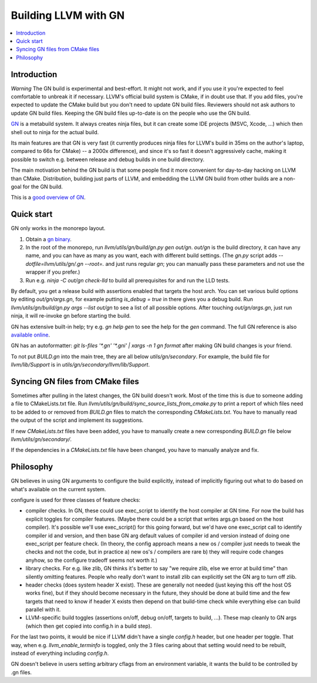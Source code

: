 =====================
Building LLVM with GN
=====================

.. contents::
   :local:

.. _Introduction:

Introduction
============

*Warning* The GN build is experimental and best-effort. It might not work,
and if you use it you're expected to feel comfortable to unbreak it if
necessary. LLVM's official build system is CMake, if in doubt use that.
If you add files, you're expected to update the CMake build but you don't need
to update GN build files. Reviewers should not ask authors to update GN build
files. Keeping the GN build files up-to-date is on the people who use the GN
build.

`GN <https://gn.googlesource.com/gn/>`_ is a metabuild system. It always
creates ninja files, but it can create some IDE projects (MSVC, Xcode, ...)
which then shell out to ninja for the actual build.

Its main features are that GN is very fast (it currently produces ninja files
for LLVM's build in 35ms on the author's laptop, compared to 66s for CMake) --
a 2000x difference), and since it's so fast it doesn't aggressively cache,
making it possible to switch e.g. between release and debug builds in one build
directory.

The main motivation behind the GN build is that some people find it more
convenient for day-to-day hacking on LLVM than CMake. Distribution, building
just parts of LLVM, and embedding the LLVM GN build from other builds are a
non-goal for the GN build.

This is a `good overview of GN <https://docs.google.com/presentation/d/15Zwb53JcncHfEwHpnG_PoIbbzQ3GQi_cpujYwbpcbZo/edit#slide=id.g119d702868_0_12>`_.

.. _Quick start:

Quick start
===========

GN only works in the monorepo layout.

#. Obtain a `gn binary <https://gn.googlesource.com/gn/#getting-started>`_.

#. In the root of the monorepo, run `llvm/utils/gn/build/gn.py gen out/gn`.
   `out/gn` is the build directory, it can have any name, and you can have as
   many as you want, each with different build settings.  (The `gn.py` script
   adds `--dotfile=llvm/utils/gn/.gn --root=.` and just runs regular `gn`;
   you can manually pass these parameters and not use the wrapper if you
   prefer.)

#. Run e.g. `ninja -C out/gn check-lld` to build all prerequisites for and
   run the LLD tests.

By default, you get a release build with assertions enabled that targets
the host arch. You can set various build options by editing `out/gn/args.gn`,
for example putting `is_debug = true` in there gives you a debug build. Run
`llvm/utils/gn/build/gn.py args --list out/gn` to see a list of all possible
options. After touching `out/gn/args.gn`, just run ninja, it will re-invoke gn
before starting the build.

GN has extensive built-in help; try e.g. `gn help gen` to see the help
for the `gen` command. The full GN reference is also `available online
<https://gn.googlesource.com/gn/+/master/docs/reference.md>`_.

GN has an autoformatter: `git ls-files '*.gn' '*.gni' | xargs -n 1 gn format`
after making GN build changes is your friend.

To not put `BUILD.gn` into the main tree, they are all below
`utils/gn/secondary`.  For example, the build file for `llvm/lib/Support` is in
`utils/gn/secondary/llvm/lib/Support`.

.. _Syncing GN files from CMake files:

Syncing GN files from CMake files
=================================

Sometimes after pulling in the latest changes, the GN build doesn't work.
Most of the time this is due to someone adding a file to CMakeLists.txt file.
Run `llvm/utils/gn/build/sync_source_lists_from_cmake.py` to print a report
of which files need to be added to or removed from `BUILD.gn` files to
match the corresponding `CMakeLists.txt`. You have to manually read the output
of the script and implement its suggestions.

If new `CMakeLists.txt` files have been added, you have to manually create
a new corresponding `BUILD.gn` file below `llvm/utils/gn/secondary/`.

If the dependencies in a `CMakeLists.txt` file have been changed, you have to
manually analyze and fix.

.. _Philosophy:

Philosophy
==========

GN believes in using GN arguments to configure the build explicitly, instead
of implicitly figuring out what to do based on what's available on the current
system.

configure is used for three classes of feature checks:

- compiler checks. In GN, these could use exec_script to identify the host
  compiler at GN time. For now the build has explicit toggles for compiler
  features. (Maybe there could be a script that writes args.gn based on the
  host compiler).  It's possible we'll use exec_script() for this going forward,
  but we'd have one exec_script call to identify compiler id and version,
  and then base GN arg default values of compiler id and version instead of
  doing one exec_script per feature check.
  (In theory, the config approach means a new os / compiler just needs to tweak
  the checks and not the code, but in practice a) new os's / compilers are rare
  b) they will require code changes anyhow, so the configure tradeoff seems
  not worth it.)

- library checks. For e.g. like zlib, GN thinks it's better to say "we require
  zlib, else we error at build time" than silently omitting features. People
  who really don't want to install zlib can explicitly set the GN arg to turn
  off zlib.

- header checks (does system header X exist). These are generally not needed
  (just keying this off the host OS works fine), but if they should become
  necessary in the future, they should be done at build time and the few
  targets that need to know if header X exists then depend on that build-time
  check while everything else can build parallel with it.

- LLVM-specific build toggles (assertions on/off, debug on/off, targets to
  build, ...). These map cleanly to GN args (which then get copied into
  config.h in a build step).

For the last two points, it would be nice if LLVM didn't have a single
`config.h` header, but one header per toggle. That way, when e.g.
`llvm_enable_terminfo` is toggled, only the 3 files caring about that setting
would need to be rebuilt, instead of everything including `config.h`.

GN doesn't believe in users setting arbitrary cflags from an environment
variable, it wants the build to be controlled by .gn files.
